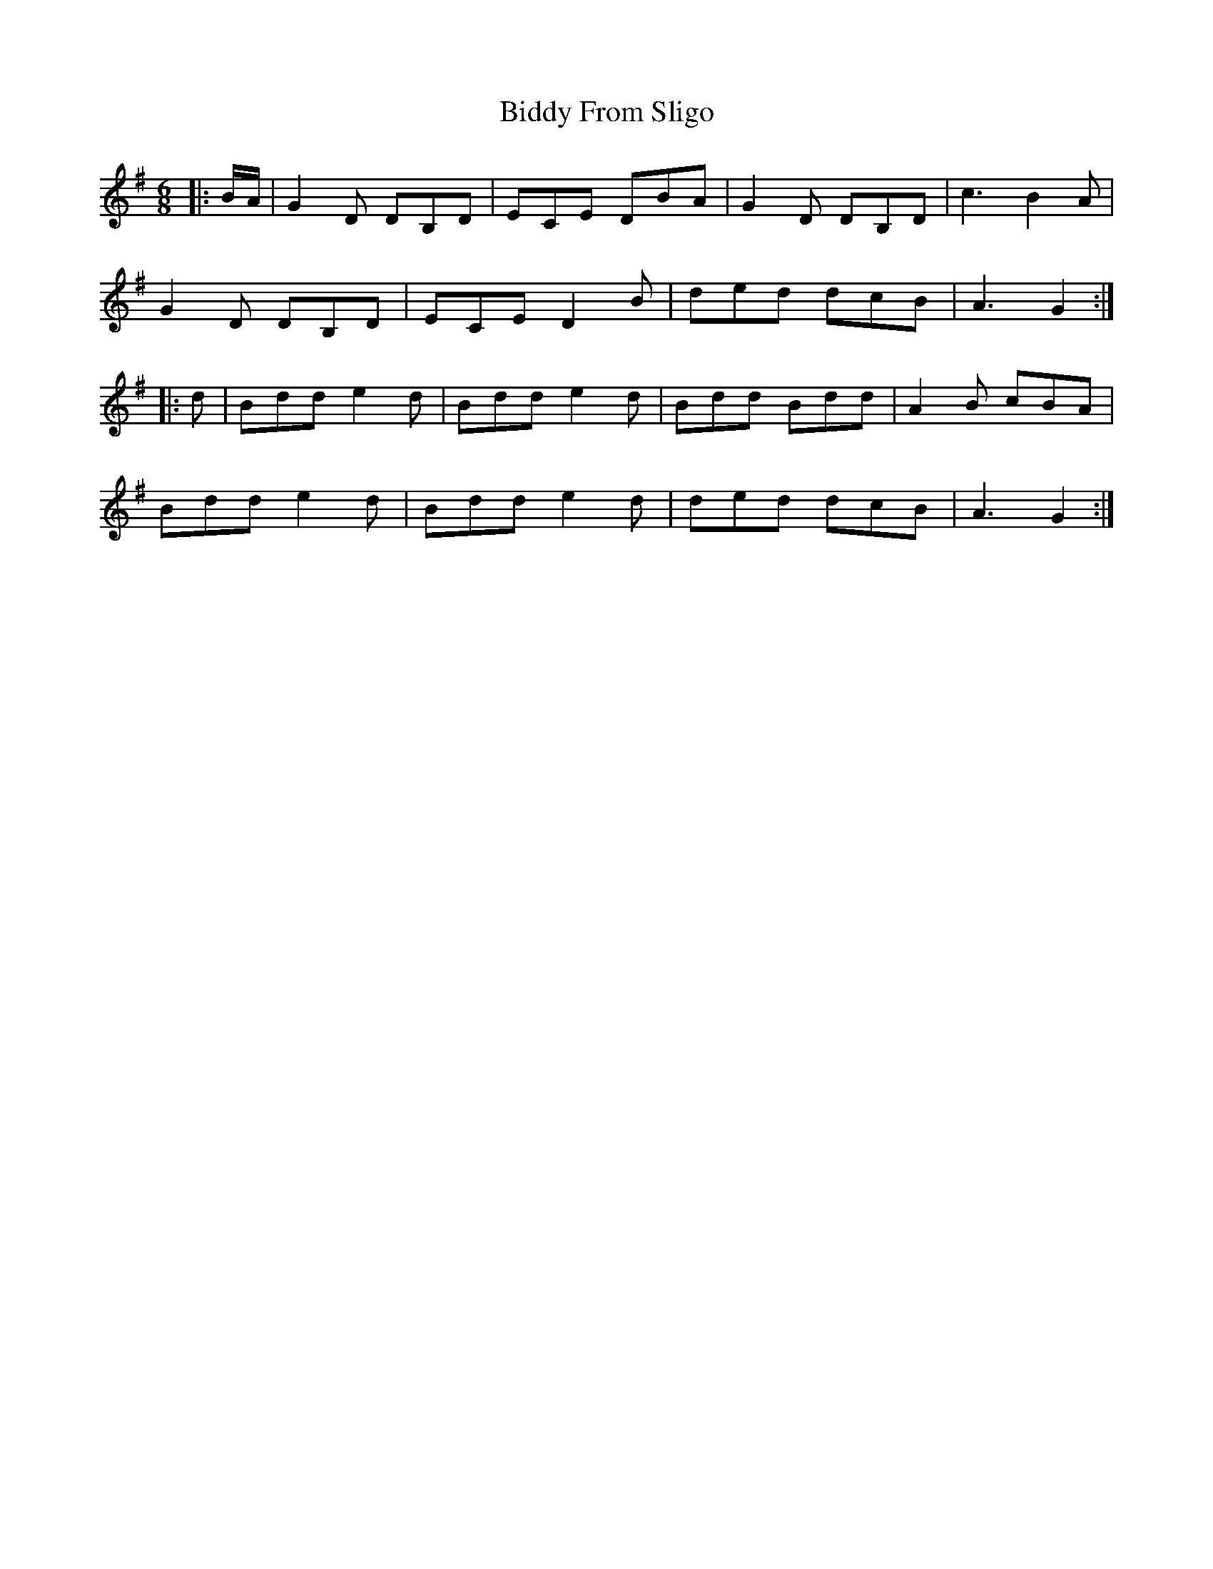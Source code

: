 X: 3502
T: Biddy From Sligo
R: jig
M: 6/8
K: Gmajor
|:B/A/|G2 D DB,D|ECE DBA|G2 D DB,D|c3 B2 A|
G2 D DB,D|ECE D2 B|ded dcB|A3 G2:|
|:d|Bdd e2 d|Bdd e2 d|Bdd Bdd|A2 B cBA|
Bdd e2 d|Bdd e2 d|ded dcB|A3 G2:|

